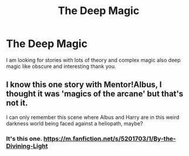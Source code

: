 #+TITLE: The Deep Magic

* The Deep Magic
:PROPERTIES:
:Author: khorbac
:Score: 14
:DateUnix: 1579840050.0
:DateShort: 2020-Jan-24
:FlairText: Request
:END:
I am looking for stories with lots of theory and complex magic also deep magic like obscure and interesting thank you.


** I know this one story with Mentor!Albus, I thought it was 'magics of the arcane' but that's not it.

I can only remember this scene where Albus and Harry are in this weird darkness world being faced against a heliopath, maybe?
:PROPERTIES:
:Author: DEFEATED_GUY
:Score: 3
:DateUnix: 1579855238.0
:DateShort: 2020-Jan-24
:END:

*** It's this one. [[https://m.fanfiction.net/s/5201703/1/By-the-Divining-Light]]
:PROPERTIES:
:Author: veritascz
:Score: 6
:DateUnix: 1579856815.0
:DateShort: 2020-Jan-24
:END:
